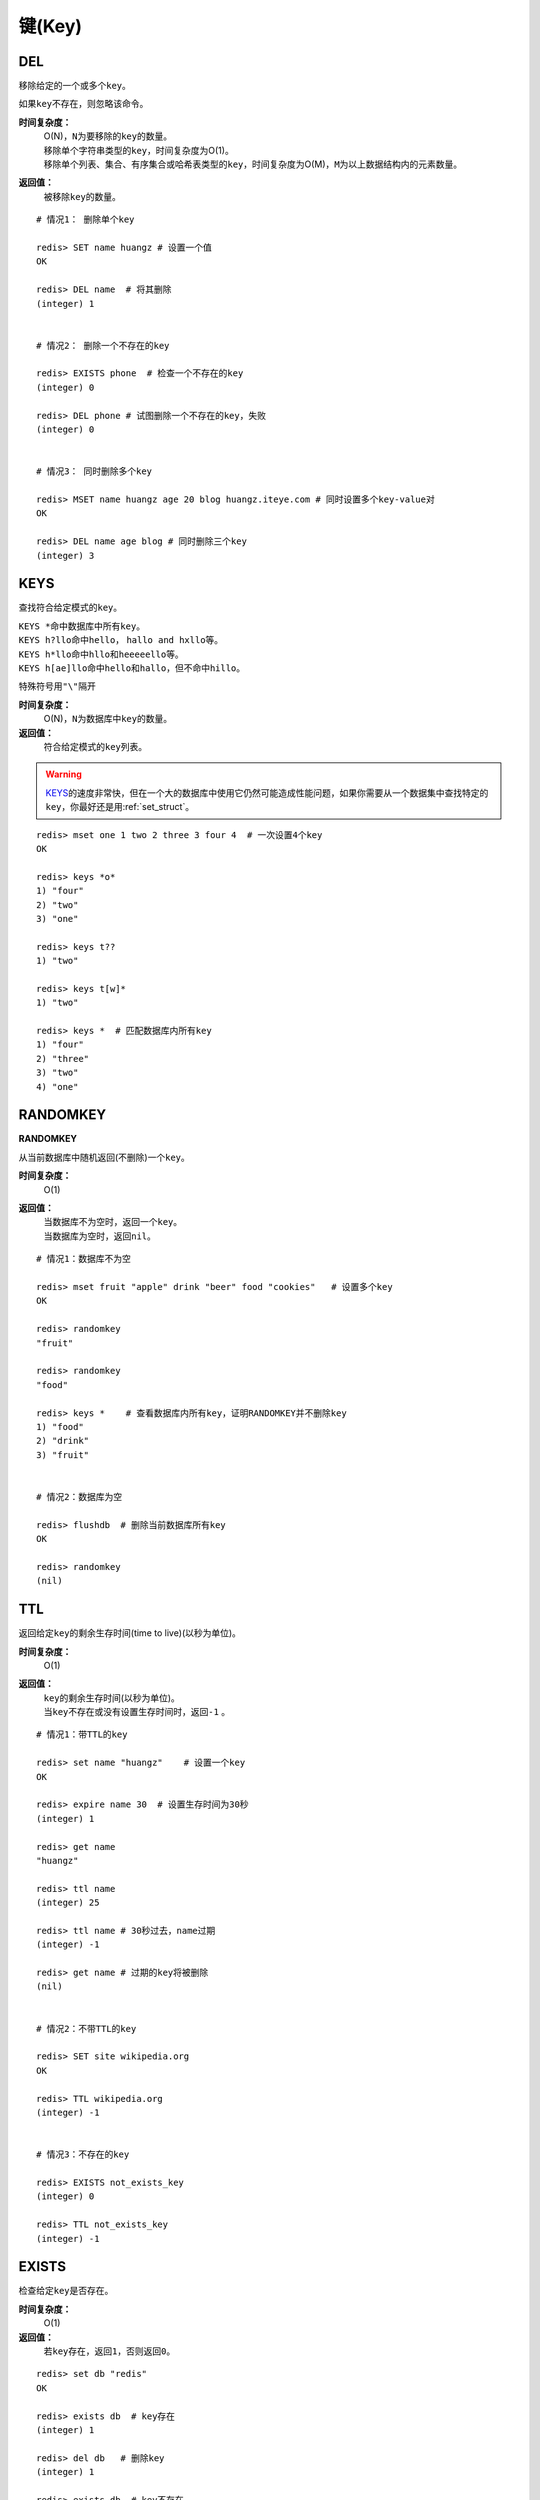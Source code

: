 .. _key_strcut:

键(Key)
********

.. _del:

DEL
====

.. function:: DEL key [key ...]

移除给定的一个或多个\ ``key``\ 。

如果\ ``key``\ 不存在，则忽略该命令。

**时间复杂度：**
    | O(N)，\ ``N``\ 为要移除的\ ``key``\ 的数量。

    | 移除单个字符串类型的\ ``key``\ ，时间复杂度为O(1)。
    | 移除单个列表、集合、有序集合或哈希表类型的\ ``key``\ ，时间复杂度为O(M)，\ ``M``\ 为以上数据结构内的元素数量。

**返回值：**
    被移除\ ``key``\ 的数量。

::

    # 情况1： 删除单个key

    redis> SET name huangz # 设置一个值
    OK

    redis> DEL name  # 将其删除
    (integer) 1


    # 情况2： 删除一个不存在的key

    redis> EXISTS phone  # 检查一个不存在的key
    (integer) 0

    redis> DEL phone # 试图删除一个不存在的key，失败
    (integer) 0


    # 情况3： 同时删除多个key

    redis> MSET name huangz age 20 blog huangz.iteye.com # 同时设置多个key-value对
    OK

    redis> DEL name age blog # 同时删除三个key
    (integer) 3


.. _keys:

KEYS
=====

.. function:: KEYS pattern

查找符合给定模式的\ ``key``\ 。

| \ ``KEYS *``\ 命中数据库中所有\ ``key``\ 。
| \ ``KEYS h?llo``\ 命中\ ``hello``\ ， \ ``hallo and hxllo``\ 等。
| \ ``KEYS h*llo``\ 命中\ ``hllo``\ 和\ ``heeeeello``\ 等。
| \ ``KEYS h[ae]llo``\ 命中\ ``hello``\ 和\ ``hallo``\ ，但不命中\ ``hillo``\ 。

特殊符号用\ ``"\"``\ 隔开

**时间复杂度：**
    O(N)，\ ``N``\ 为数据库中\ ``key``\ 的数量。
            
**返回值：**
    符合给定模式的\ ``key``\ 列表。

.. warning::
    \ `KEYS`_\ 的速度非常快，但在一个大的数据库中使用它仍然可能造成性能问题，如果你需要从一个数据集中查找特定的\ ``key``\ ，你最好还是用\ :ref:`set_struct`\ 。

::

    redis> mset one 1 two 2 three 3 four 4  # 一次设置4个key
    OK

    redis> keys *o*
    1) "four"
    2) "two"
    3) "one"
    
    redis> keys t??
    1) "two"
    
    redis> keys t[w]*
    1) "two"
    
    redis> keys *  # 匹配数据库内所有key
    1) "four"
    2) "three"
    3) "two"
    4) "one"


.. _randomkey:

RANDOMKEY
==========

**RANDOMKEY**

从当前数据库中随机返回(不删除)一个\ ``key``\ 。

**时间复杂度：**
    O(1)

**返回值：**
    | 当数据库不为空时，返回一个\ ``key``\ 。
    | 当数据库为空时，返回\ ``nil``\ 。

:: 

    # 情况1：数据库不为空

    redis> mset fruit "apple" drink "beer" food "cookies"   # 设置多个key
    OK

    redis> randomkey
    "fruit"

    redis> randomkey
    "food"

    redis> keys *    # 查看数据库内所有key，证明RANDOMKEY并不删除key
    1) "food"
    2) "drink"
    3) "fruit"


    # 情况2：数据库为空

    redis> flushdb  # 删除当前数据库所有key
    OK

    redis> randomkey
    (nil)


.. _ttl:

TTL
====

.. function:: TTL key

返回给定\ ``key``\ 的剩余生存时间(time to live)(以秒为单位)。

**时间复杂度：**
    O(1)

**返回值：**
    | \ ``key``\ 的剩余生存时间(以秒为单位)。
    | 当\ ``key``\ 不存在或没有设置生存时间时，返回\ ``-1``\  。

::

    # 情况1：带TTL的key

    redis> set name "huangz"    # 设置一个key
    OK

    redis> expire name 30  # 设置生存时间为30秒
    (integer) 1

    redis> get name
    "huangz"

    redis> ttl name
    (integer) 25

    redis> ttl name # 30秒过去，name过期
    (integer) -1

    redis> get name # 过期的key将被删除
    (nil)


    # 情况2：不带TTL的key

    redis> SET site wikipedia.org   
    OK

    redis> TTL wikipedia.org
    (integer) -1


    # 情况3：不存在的key

    redis> EXISTS not_exists_key
    (integer) 0

    redis> TTL not_exists_key
    (integer) -1


.. _exists:

EXISTS
======

.. function:: EXISTS key

检查给定\ ``key``\ 是否存在。

**时间复杂度：**
    O(1)

**返回值：**
    若\ ``key``\ 存在，返回\ ``1``\ ，否则返回\ ``0``\ 。

::

    redis> set db "redis"
    OK

    redis> exists db  # key存在
    (integer) 1

    redis> del db   # 删除key
    (integer) 1

    redis> exists db  # key不存在
    (integer) 0


.. _move:

MOVE
====

.. function:: MOVE key db

将当前数据库(默认为\ ``0``\ )的\ ``key``\ 移动到给定的数据库\ ``db``\ 当中。

如果当前数据库(源数据库)和给定数据库(目标数据库)有相同名字的给定\ ``key``\ ，或者\ ``key``\ 不存在于当前数据库，那么\ ``MOVE``\ 没有任何效果。

因此，也可以利用这一特性，将\ `MOVE`_\ 当作锁(locking)原语。

**时间复杂度：**
    O(1)

**返回值：**
    移动成功返回\ ``1``\ ，失败则返回\ ``0``\ 。

::

    # 情况1： key存在于当前数据库

    redis> SELECT 0  # redis默认使用数据库0，为了清晰起见，这里再显式指定一次。
    OK

    redis> SET song "secret base - Zone"
    OK

    redis> MOVE song 1  # 将song移动到数据库1
    (integer) 1

    redis> EXISTS song  # song已经被移走
    (integer) 0

    redis> SELECT 1  # 使用数据库1
    OK

    redis:1> EXISTS song  # 证实song被移到了数据库1(注意命令提示符变成了"redis:1"，表明正在使用数据库1)
    (integer) 1
 

    # 情况2：当key不存在的时候 

    redis:1> EXISTS fake_key  
    (integer) 0

    redis:1> MOVE fake_key 0  # 试图从数据库1移动一个不存在的key到数据库0，失败
    (integer) 0

    redis:1> select 0  # 使用数据库0
    OK

    redis> EXISTS fake_key  # 证实fake_key不存在
    (integer) 0


    # 情况3：当源数据库和目标数据库有相同的key时

    redis> SELECT 0  # 使用数据库0
    OK

    redis> SET favorite_fruit "banana"
    OK

    redis> SELECT 1  # 使用数据库1
    OK
    redis:1> SET favorite_fruit "apple"
    OK

    redis:1> SELECT 0  # 使用数据库0，并试图将favorite_fruit移动到数据库1
    OK

    redis> MOVE favorite_fruit 1  # 因为两个数据库有相同的key，MOVE失败
    (integer) 0
    
    redis> GET favorite_fruit  # 数据库0的favorite_fruit没变
    "banana"

    redis> SELECT 1
    OK

    redis:1> GET favorite_fruit  # 数据库1的favorite_fruit也是
    "apple"


.. _rename:

RENAME
=======

.. function:: RENAME key newkey

将\ ``key``\ 改名为\ ``newkey``\ 。

当\ ``key``\ 和\ ``newkey``\ 相同或者\ ``key``\ 不存在时，返回一个错误。

当\ ``newkey``\ 已经存在时，\ `RENAME`_\ 命令将覆盖旧值。

**时间复杂度：**
    O(1)

**返回值：**
    改名成功时提示\ ``OK``\ ，失败时候返回一个错误。

:: 

    # 情况1：key存在且newkey不存在

    redis> SET message "hello world"
    OK
    
    redis> RENAME message greeting
    OK

    redis> EXISTS message  # message不复存在
    (integer) 0
    
    redis> EXISTS greeting  # greeting取而代之
    (integer) 1


    # 情况2：当key不存在时，返回错误
    
    redis> RENAME fake_key never_exists
    (error) ERR no such key
    

    # 情况3：newkey已存在时，RENAME会覆盖旧newkey
    
    redis> SET pc "lenovo"
    OK
    
    redis> SET personal_computer "dell"
    OK

    redis> RENAME pc personal_computer
    OK

    redis> GET pc
    (nil)

    redis:1> GET personal_computer  # dell“没有”了
    "lenovo"


.. _type:

TYPE
=====

.. function:: TYPE key

返回\ ``key``\ 所储存的值的类型。

**时间复杂度：**
    O(1)

**返回值：**
    | \ ``none``\ (key不存在)
    | \ ``string``\ (字符串)
    | \ ``list``\ (列表)
    | \ ``set``\ (集合)
    | \ ``zset``\ (有序集)
    | \ ``hash``\ (哈希表)

::

    redis> SET weather "sunny"  # 构建一个字符串
    OK

    redis> TYPE weather 
    string

    redis> LPUSH book_list "programming in scala"  # 构建一个列表
    (integer) 1

    redis> TYPE book_list 
    list

    redis> SADD pat "dog"  # 构建一个集合
    (integer) 1

    redis> TYPE pat
    set


.. _expire:

EXPIRE
=======

.. function:: EXPIRE key seconds

为给定 ``key`` 设置生存时间。当 ``key`` 过期时，它会被自动删除。

在Redis中，带有生存时间的 ``key`` 被称作『可挥发』(volatile)的。

生存时间只能被 :ref:`DEL` 命令删除，或者被 :ref:`SET` 和 :ref:`GETSET` 命令覆写(overwrite)，这意味着，如果一个命令只是修改(alter)一个带生存时间的 ``key`` 的值而不是用一个新的 ``key`` 值来代替(replace)它的话，那么生存时间不会被改变。

比如说，对一个 ``key`` 执行 :ref:`INCR` 命令，对一个列表进行 :ref:`LPUSH` 命令，或者对一个哈希表执行 :ref:`HSET` 命令，等等，都不会修改 ``key`` 本身的生存时间。

另一方面，如果使用 :ref:`RENAME` 对一个 ``key`` 进行改名，那么改名后的 ``key`` 使用的生存时间和改名前一样。

:ref:`RENAME` 命令的另一种可能是，尝试将一个带生存时间的 ``key`` 改名成另一个带生存时间的 ``another_key`` ，这时旧的 ``another_key`` (以及它的生存时间)会被删除，然后旧的 ``key`` 会改名为 ``another_key`` ，因此，新的 ``another_key`` 的生存时间也和原本的 ``key`` 一样。

**更新生存时间**

可以对一个已经带有生存时间的 ``key`` 执行 :ref:`EXPIRE` 命令，新指定的生存时间会取代旧的生存时间。

**过期时间的精确度**

在 Redis 2.4 版本中，过期时间的延迟在 1 秒钟之内 —— 也即是，就算 ``key`` 已经过期，但它还是可能在过期之后一秒钟之内被访问到，而在新的 Redis 2.6 版本中，延迟被降低到 1 毫秒之内。

**Redis 2.1.3 之前的不同之处**

在 Redis 2.1.3 之前的版本中，修改一个带有生存时间的 ``key`` 会导致整个 ``key`` 被删除，这一行为是受当时复制(replication)层的限制而作出的，现在这一限制已经被修复。

**时间复杂度：**
    O(1)

**返回值：**
    | 设置成功返回\ ``1``\ 。
    | 当\ ``key``\ 不存在或者不能为\ ``key``\ 设置生存时间时(比如在低于2.1.3中你尝试更新\ ``key``\ 的生存时间)，返回\ ``0``\ 。

::

    redis> SET cache_page "www.twitter.com/huangz1990"
    OK
    
    redis> EXPIRE cache_page 30  # 设置30秒后过期
    (integer) 1
    
    redis> TTL cache_page   # 查看给定key的剩余生存时间
    (integer) 24
    
    redis> EXPIRE cache_page 30000  # 更新生存时间，30000秒
    (integer) 1
    
    redis> TTL cache_page
    (integer) 29996
 
模式：导航会话
-----------------

假设你有一项 web 服务，打算根据用户最近访问的 N 个页面来进行物品推荐，并且假设用户停止阅览超过 60 秒，那么就清空阅览记录(为了减少物品推荐的计算量，并且保持推荐物品的新鲜度)。

这些最近访问的页面记录，我们称之为『导航会话』(Navigation session)，可以用 :ref:`INCR` 和 :ref:`RPUSH` 命令在 Redis 中实现它：每当用户阅览一个网页的时候，执行以下代码：

::
    
    MULTI
        RPUSH pagewviews.user:<userid> http://.....
        EXPIRE pagewviews.user:<userid> 60
    EXEC

如果用户停止阅览超过 60 秒，那么它的导航会话就会被清空，当用户重新开始阅览的时候，系统又会重新记录导航会话，继续进行物品推荐。


.. _pexipre:

PEXPIRE
========

.. function:: PEXPIRE key milliseconds

这个命令和 :ref:`EXPIRE` 命令的作用类似，但是它以毫秒为单位设置 ``key`` 的生存时间，而不像 :ref:`EXPIRE` 命令那样，以秒为单位。

**时间复杂度：**
    O(1)

**返回值：**
    | 设置成功，返回 ``1`` 
    | ``key`` 不存在或设置失败，返回 ``0`` 

::

    redis> SET mykey "Hello"
    OK

    redis> PEXPIRE mykey 1500
    (integer) 1

    redis> TTL mykey
    (integer) 2

    redis> PTTL mykey
    (integer) 1499
   

.. _object:

OBJECT
======

.. function:: OBJECT subcommand [arguments [arguments]]

\ `OBJECT`_\ 命令允许从内部察看给定\ ``key``\ 的Redis对象。

| 它通常用在除错(debugging)或者了解为了节省空间而对\ ``key``\ 使用特殊编码的情况。
| 当将Redis用作缓存程序时，你也可以通过\ `OBJECT`_\ 命令中的信息，决定\ ``key``\ 的驱逐策略(eviction policies)。

OBJECT命令有多个子命令：

* \ ``OBJECT REFCOUNT <key>``\ 返回给定\ ``key``\ 引用所储存的值的次数。此命令主要用于除错。
* \ ``OBJECT ENCODING <key>``\ 返回给定\ ``key``\ 锁储存的值所使用的内部表示(representation)。
* \ ``OBJECT IDLETIME <key>``\ 返回给定\ ``key``\ 自储存以来的空转时间(idle， 没有被读取也没有被写入)，以秒为单位。

| 对象可以以多种方式编码：

* 字符串可以被编码为\ ``raw``\ (一般字符串)或\ ``int``\ (用字符串表示64位数字是为了节约空间)。
* 列表可以被编码为\ ``ziplist``\ 或\ ``linkedlist``\ 。\ ``ziplist``\ 是为节约大小较小的列表空间而作的特殊表示。
* 集合可以被编码为\ ``intset``\ 或者\ ``hashtable``\ 。\ ``intset``\ 是只储存数字的小集合的特殊表示。
* 哈希表可以编码为\ ``zipmap``\ 或者\ ``hashtable``\ 。\ ``zipmap``\ 是小哈希表的特殊表示。
* 有序集合可以被编码为\ ``ziplist``\ 或者\ ``skiplist``\ 格式。\ ``ziplist``\ 用于表示小的有序集合，而\ ``skiplist``\ 则用于表示任何大小的有序集合。

| 假如你做了什么让Redis没办法再使用节省空间的编码时(比如将一个只有1个元素的集合扩展为一个有100万个元素的集合)，特殊编码类型(specially encoded types)会自动转换成通用类型(general type)。
                                                                                                        
**时间复杂度：**
    O(1)

**返回值：**
    | \ ``REFCOUNT``\ 和\ ``IDLETIME``\ 返回数字。
    | \ ``ENCODING``\ 返回相应的编码类型。

::

    redis> SET game "COD"  # 设置一个字符串
    OK
    
    redis> OBJECT REFCOUNT game  # 只有一个引用
    (integer) 1
    
    redis> OBJECT IDLETIME game  # 等待一阵。。。然后查看空转时间
    (integer) 90
    
    redis> GET game  # 提取game， 让它处于活跃(active)状态
    "COD"

    redis> OBJECT IDLETIME game  # 不再处于空转
    (integer) 0

    redis> OBJECT ENCODING game  # 字符串的编码方式
    "raw"

    redis> SET phone 15820123123  # 大的数字也被编码为字符串
    OK

    redis> OBJECT ENCODING phone
    "raw"

    redis> SET age 20  # 短数字被编码为int
    OK
    
    redis> OBJECT ENCODING age
    "int"


.. _renamenx:

RENAMENX
=========

.. function:: RENAMENX key newkey

当且仅当\ ``newkey``\ 不存在时，将\ ``key``\ 改为\ ``newkey``\ 。

出错的情况和\ `RENAME`_\ 一样(\ ``key``\ 不存在时报错)。

**时间复杂度：**
    O(1)

**返回值：**
    | 修改成功时，返回\ ``1``\ 。
    | 如果\ ``newkey``\ 已经存在，返回\ ``0``\ 。

::

    # 情况1：newkey不存在，成功

    redis> SET player "MPlyaer"
    OK

    redis> EXISTS best_player
    (integer) 0

    redis> RENAMENX player best_player
    (integer) 1


    # 情况2：newkey存在时，失败

    redis> SET animal "bear"
    OK

    redis> SET favorite_animal "butterfly"
    OK

    redis> RENAMENX animal favorite_animal
    (integer) 0

    redis> get animal
    "bear"

    redis> get favorite_animal
    "butterfly"


.. _expireat:

EXPIREAT
========

.. function:: EXPIREAT key timestamp

\ `EXPIREAT`_\ 的作用和\ `EXPIRE`_\ 一样，都用于为\ ``key``\ 设置生存时间。

不同在于\ `EXPIREAT`_\ 命令接受的时间参数是\ *UNIX时间戳*\ (unix timestamp)。

**时间复杂度：**
    O(1)

**返回值：**
    | 如果生存时间设置成功，返回\ ``1``\ 。
    | 当\ ``key``\ 不存在或没办法设置生存时间，返回\ ``0``\ 。

::

    redis> SET cache www.google.com
    OK

    redis> EXPIREAT cache 1355292000 # 这个key将在2012.12.12过期
    (integer) 1

    redis> TTL cache
    (integer) 45081860


.. _persist:

PERSIST
========

.. function:: PERSIST key

移除给定 ``key`` 的生存时间，将这个 ``key`` 从『可挥发』的(带生存时间 ``key`` )转换成『持久化』的(一个不带生存时间、永不过期的 ``key`` )。

**时间复杂度：**
    O(1)

**返回值：**
    | 当生存时间移除成功时，返回\ ``1``\ .
    | 如果\ ``key``\ 不存在或\ ``key``\ 没有设置生存时间，返回\ ``0``\ 。

::

    redis> SET time_to_say_goodbye "886..."
    OK

    redis> EXPIRE time_to_say_goodbye 300
    (integer) 1

    redis> TTL time_to_say_goodbye
    (integer) 293
    
    redis> PERSIST time_to_say_goodbye  # 移除生存时间
    (integer) 1
    
    redis> TTL time_to_say_goodbye  # 移除成功
    (integer) -1


.. _sort:

SORT
=====

.. function:: SORT key [BY pattern] [LIMIT offset count] [GET pattern [GET pattern ...]] [ASC | DESC] [ALPHA] [STORE destination]

返回或保存给定列表、集合、有序集合\ ``key``\ 中经过排序的元素。

排序默认以数字作为对象，值被解释为双精度浮点数，然后进行比较。

**一般SORT用法**

最简单的\ `SORT`_\ 使用方法是\ ``SORT key``\ 。

假设\ ``today_cost``\ 是一个保存数字的列表，\ `SORT`_\ 命令默认会返回该列表值的递增(从小到大)排序结果。

::

    # 将数据一一加入到列表中

    redis> LPUSH today_cost 30
    (integer) 1

    redis> LPUSH today_cost 1.5
    (integer) 2

    redis> LPUSH today_cost 10
    (integer) 3

    redis> LPUSH today_cost 8
    (integer) 4

    # 排序

    redis> SORT today_cost 
    1) "1.5"
    2) "8"
    3) "10"
    4) "30"

当数据集中保存的是字符串值时，你可以用\ ``ALPHA``\ 修饰符(modifier)进行排序。
   
:: 

    # 将数据一一加入到列表中

    redis> LPUSH website "www.reddit.com"
    (integer) 1
    redis> LPUSH website "www.slashdot.com"
    (integer) 2
    redis> LPUSH website "www.infoq.com"
    (integer) 3

    # 默认排序

    redis> SORT website
    1) "www.infoq.com"
    2) "www.slashdot.com"
    3) "www.reddit.com"

    # 按字符排序

    redis> SORT website ALPHA
    1) "www.infoq.com"
    2) "www.reddit.com"
    3) "www.slashdot.com"

如果你正确设置了\ ``!LC_COLLATE``\ 环境变量的话，Redis能识别\ ``UTF-8``\ 编码。

| 排序之后返回的元素数量可以通过\ ``LIMIT``\ 修饰符进行限制。
| \ ``LIMIT``\ 修饰符接受两个参数：\ ``offset``\ 和\ ``count``\ 。
| \ ``offset``\ 指定要跳过的元素数量，\ ``count``\ 指定跳过\ ``offset``\ 个指定的元素之后，要返回多少个对象。

以下例子返回排序结果的前5个对象(\ ``offset``\ 为\ ``0``\ 表示没有元素被跳过)。

::

    # 将数据一一加入到列表中

    redis> LPUSH rank 30
    (integer) 1
    redis> LPUSH rank 56
    (integer) 2
    redis> LPUSH rank 42
    (integer) 3
    redis> LPUSH rank 22
    (integer) 4
    redis> LPUSH rank 0
    (integer) 5
    redis> LPUSH rank 11
    (integer) 6
    redis> LPUSH rank 32
    (integer) 7
    redis> LPUSH rank 67
    (integer) 8
    redis> LPUSH rank 50
    (integer) 9
    redis> LPUSH rank 44
    (integer) 10
    redis> LPUSH rank 55
    (integer) 11

    # 排序

    redis> SORT rank LIMIT 0 5  # 返回排名前五的元素
    1) "0"
    2) "11"
    3) "22"
    4) "30"
    5) "32"

修饰符可以组合使用。以下例子返回降序(从大到小)的前5个对象。

:: 

    redis> SORT rank LIMIT 0 5 DESC
    1) "78"
    2) "67"
    3) "56"
    4) "55"
    5) "50"

**使用外部key进行排序**

有时候你会希望使用外部的\ ``key``\ 作为权重来比较元素，代替默认的对比方法。

假设现在有用户(user)数据如下：

    =====  ====== ======
    id     name   level
    =====  ====== ======
    1      admin   9999
    2      huangz  10   
    59230  jack    3   
    222    hacker  9999 
    =====  ====== ======

| \ ``id``\ 数据保存在\ ``key``\ 名为\ ``user_id``\ 的列表中。
| \ ``name``\ 数据保存在\ ``key``\ 名为\ ``user_name_{id}``\ 的列表中
| \ ``level``\ 数据保存在\ ``user_level_{id}``\ 的\ ``key``\ 中。

::

    # 先将要使用的数据加入到数据库中

    # admin

    redis> LPUSH user_id 1
    (integer) 1
    redis> SET user_name_1 admin
    OK
    redis> SET user_level_1 9999
    OK

    # huangz

    redis> LPUSH user_id 2
    (integer) 2
    redis> SET user_name_2 huangz
    OK
    redis> SET user_level_2 10
    OK

    # jack

    redis> LPUSH user_id 59230
    (integer) 3
    redis> SET user_name_59230 jack
    OK
    redis> SET user_level_59230 3
    OK

    # hacker

    redis> LPUSH user_id 222
    (integer) 4
    redis> SET user_name_222 hacker
    OK
    redis> SET user_level_222 9999
    OK

如果希望按\ ``level``\ 从大到小排序\ ``user_id``\ ，可以使用以下命令：

::

    redis> SORT user_id BY user_level_* DESC
    1) "222"    # hacker
    2) "1"      # admin
    3) "2"      # huangz    
    4) "59230"  # jack

但是有时候只是返回相应的\ ``id``\ 没有什么用，你可能更希望排序后返回\ ``id``\ 对应的用户名，这样更友好一点，使用\ ``GET``\ 选项可以做到这一点：

::

    redis> SORT user_id BY user_level_* DESC GET user_name_*
    1) "hacker"
    2) "admin"
    3) "huangz"
    4) "jack"

可以多次地、有序地使用\ ``GET``\ 操作来获取更多外部\ ``key``\ 。

比如你不但希望获取用户名，还希望连用户的密码也一并列出，可以使用以下命令：

::

    # 先添加一些测试数据

    redis> SET user_password_222 "hey,im in"
    OK
    redis> SET user_password_1 "a_long_long_password"
    OK
    redis> SET user_password_2 "nobodyknows"
    OK
    redis> SET user_password_59230 "jack201022"
    OK

    # 获取name和password

    redis> SORT user_id BY user_level_* DESC GET user_name_* GET user_password_*
    1) "hacker"       # 用户名
    2) "hey,im in"    # 密码
    3) "jack"
    4) "jack201022"
    5) "huangz"
    6) "nobodyknows"
    7) "admin"
    8) "a_long_long_password"

    # 注意GET操作是有序的，GET user_name_* GET user_password_* 和 GET user_password_* GET user_name_*返回的结果位置不同

    redis> SORT user_id BY user_level_* DESC GET user_password_* GET user_name_*
    1) "hey,im in"    # 密码
    2) "hacker"       # 用户名
    3) "jack201022"
    4) "jack"
    5) "nobodyknows"
    6) "huangz"
    7) "a_long_long_password"
    8) "admin"

\ ``GET``\ 还有一个特殊的规则——\ ``"GET #"``\ ，用于获取被排序对象(我们这里的例子是\ ``user_id``\ )的当前元素。

比如你希望\ ``user_id``\ 按\ ``level``\ 排序，还要列出\ ``id``\ 、\ ``name``\ 和\ ``password``\ ，可以使用以下命令：

::

    redis> SORT user_id BY user_level_* DESC GET # GET user_name_* GET user_password_*
    1) "222"          # id
    2) "hacker"       # name
    3) "hey,im in"    # password
    4) "1"
    5) "admin"
    6) "a_long_long_password"
    7) "2"
    8) "huangz"
    9) "nobodyknows"
    10) "59230"
    11) "jack"
    12) "jack201022"

**只获取对象而不排序**
    
\ ``BY``\ 修饰符可以将一个不存在的\ ``key``\ 当作权重，让\ `SORT`_\ 跳过排序操作。

该方法用于你希望获取外部对象而又不希望引起排序开销时使用。

::

    # 确保fake_key不存在

    redis> EXISTS fake_key
    (integer) 0

    # 以fake_key作BY参数，不排序，只GET name 和 GET password

    redis> SORT user_id BY fake_key GET # GET user_name_* GET user_password_*
    1) "222"        # id
    2) "hacker"     # user_name
    3) "hey,im in"  # password
    4) "59230"
    5) "jack"
    6) "jack201022"
    7) "2"
    8) "huangz"
    9) "nobodyknows"
    10) "1"
    11) "admin"
    12) "a_long_long_password"

**保存排序结果**

默认情况下，\ `SORT`_\ 操作只是简单地返回排序结果，如果你希望保存排序结果，可以给\ ``STORE``\ 选项指定一个\ ``key``\ 作为参数，排序结果将以列表的形式被保存到这个\ ``key``\ 上。(若指定\ ``key``\ 已存在，则覆盖。)

::

    redis> EXISTS user_info_sorted_by_level  # 确保指定key不存在
    (integer) 0

    redis> SORT user_id BY user_level_* GET # GET user_name_* GET user_password_* STORE user_info_sorted_by_level    # 排序
    (integer) 12  # 显示有12条结果被保存了

    redis> LRANGE user_info_sorted_by_level 0 11  # 查看排序结果
    1) "59230"
    2) "jack"
    3) "jack201022"
    4) "2"
    5) "huangz"
    6) "nobodyknows"
    7) "222"
    8) "hacker"
    9) "hey,im in"
    10) "1"
    11) "admin"
    12) "a_long_long_password"

一个有趣的用法是将\ `SORT`_\ 结果保存，用\ `EXPIRE`_\ 为结果集设置生存时间，这样结果集就成了\ `SORT`_\ 操作的一个缓存。

这样就不必频繁地调用\ `SORT`_\ 操作了，只有当结果集过期时，才需要再调用一次\ `SORT`_\ 操作。

有时候为了正确实现这一用法，你可能需要加锁以避免多个客户端同时进行缓存重建(也就是多个客户端，同一时间进行\ `SORT`_\ 操作，并保存为结果集)，具体参见\ :ref:`setnx`\ 命令。

**在GET和BY中使用哈希表**

可以使用哈希表特有的语法，在\ `SORT`_\ 命令中进行\ ``GET``\ 和\ ``BY``\ 操作。

::

    # 假设现在我们的用户表新增了一个serial项来为作为每个用户的序列号
    # 序列号以哈希表的形式保存在serial哈希域内。

    redis> HMSET serial 1 23131283 2 23810573 222 502342349 59230 2435829758
    OK

    # 我们希望以比较serial中的大小来作为排序user_id的方式

    redis> SORT user_id BY *->serial
    1) "222"
    2) "59230"
    3) "2"
    4) "1"

符号\ ``"->"``\ 用于分割哈希表的关键字(key name)和索引域(hash field)，格式为\ ``"key->field"``\ 。

除此之外，哈希表的\ ``BY``\ 和\ ``GET``\ 操作和上面介绍的其他数据结构(列表、集合、有序集合)没有什么不同。

**时间复杂度：**
    | O(N+M*log(M))，\ ``N``\ 为要排序的列表或集合内的元素数量，\ ``M``\ 为要返回的元素数量。
    | 如果只是使用\ `SORT`_\ 命令的\ ``GET``\ 选项获取数据而没有进行排序，时间复杂度O(N)。
                               
**返回值：**
    | 没有使用\ ``STORE``\ 参数，返回列表形式的排序结果。
    | 使用\ ``STORE``\ 参数，返回排序结果的元素数量。
